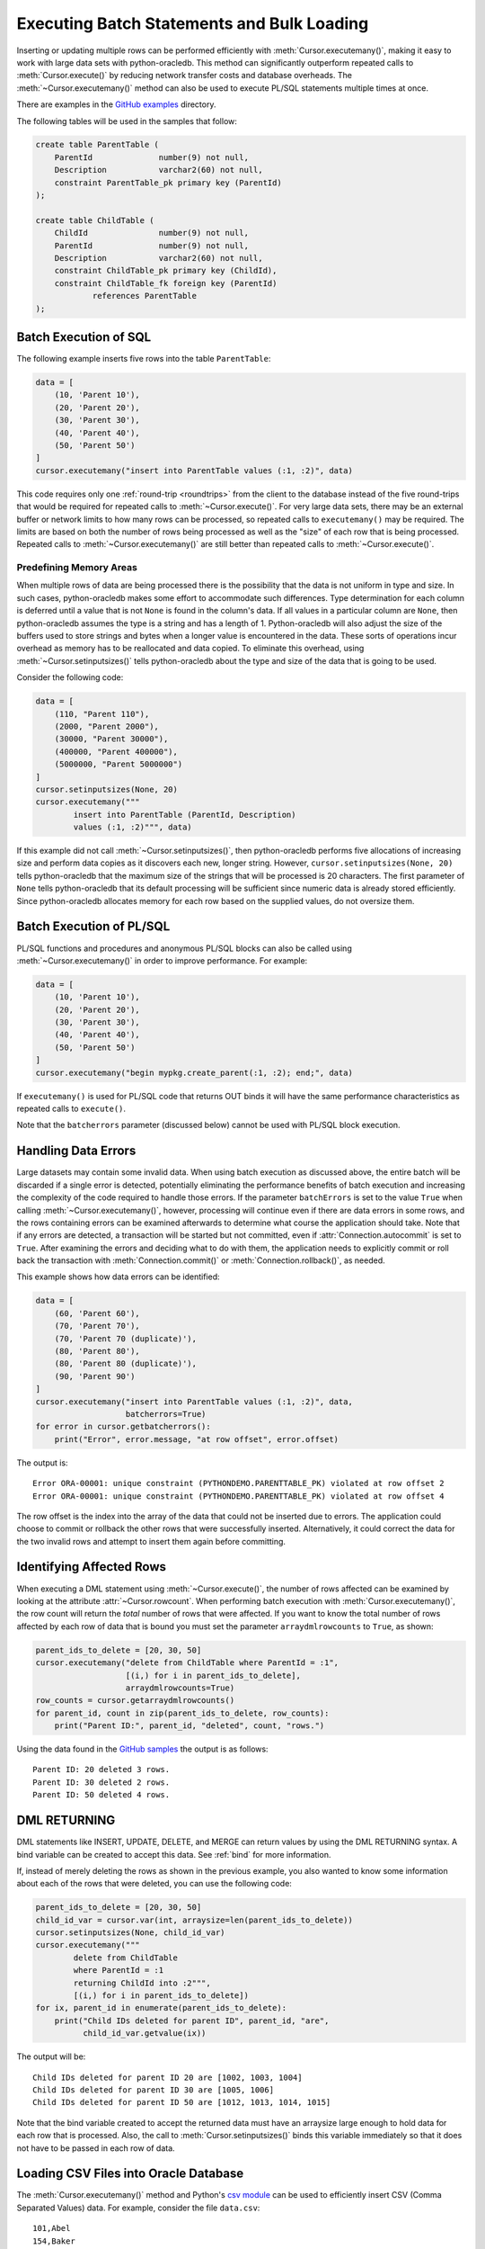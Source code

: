 .. _batchstmnt:

*******************************************
Executing Batch Statements and Bulk Loading
*******************************************

Inserting or updating multiple rows can be performed efficiently with
:meth:`Cursor.executemany()`, making it easy to work with large data sets with
python-oracledb.  This method can significantly outperform repeated calls to
:meth:`Cursor.execute()` by reducing network transfer costs and database
overheads.  The :meth:`~Cursor.executemany()` method can also be used to
execute PL/SQL statements multiple times at once.

There are examples in the `GitHub examples
<https://github.com/oracle/python-oracledb/tree/main/samples>`__
directory.

The following tables will be used in the samples that follow:

.. code-block:: sql

    create table ParentTable (
        ParentId              number(9) not null,
        Description           varchar2(60) not null,
        constraint ParentTable_pk primary key (ParentId)
    );

    create table ChildTable (
        ChildId               number(9) not null,
        ParentId              number(9) not null,
        Description           varchar2(60) not null,
        constraint ChildTable_pk primary key (ChildId),
        constraint ChildTable_fk foreign key (ParentId)
                references ParentTable
    );


Batch Execution of SQL
======================

The following example inserts five rows into the table ``ParentTable``:

.. code-block:: python

    data = [
        (10, 'Parent 10'),
        (20, 'Parent 20'),
        (30, 'Parent 30'),
        (40, 'Parent 40'),
        (50, 'Parent 50')
    ]
    cursor.executemany("insert into ParentTable values (:1, :2)", data)

This code requires only one :ref:`round-trip <roundtrips>` from the client to
the database instead of the five round-trips that would be required for
repeated calls to :meth:`~Cursor.execute()`.  For very large data sets, there
may be an external buffer or network limits to how many rows can be processed,
so repeated calls to ``executemany()`` may be required.  The limits are based
on both the number of rows being processed as well as the "size" of each row
that is being processed.  Repeated calls to :meth:`~Cursor.executemany()` are
still better than repeated calls to :meth:`~Cursor.execute()`.


Predefining Memory Areas
------------------------

When multiple rows of data are being processed there is the possibility that
the data is not uniform in type and size.  In such cases, python-oracledb makes
some effort to accommodate such differences.  Type determination for each
column is deferred until a value that is not ``None`` is found in the column's
data.  If all values in a particular column are ``None``, then python-oracledb
assumes the type is a string and has a length of 1.  Python-oracledb will also
adjust the size of the buffers used to store strings and bytes when a longer
value is encountered in the data.  These sorts of operations incur overhead as
memory has to be reallocated and data copied.  To eliminate this overhead,
using :meth:`~Cursor.setinputsizes()` tells python-oracledb about the type and
size of the data that is going to be used.

Consider the following code:

.. code-block:: python

    data = [
        (110, "Parent 110"),
        (2000, "Parent 2000"),
        (30000, "Parent 30000"),
        (400000, "Parent 400000"),
        (5000000, "Parent 5000000")
    ]
    cursor.setinputsizes(None, 20)
    cursor.executemany("""
            insert into ParentTable (ParentId, Description)
            values (:1, :2)""", data)

If this example did not call :meth:`~Cursor.setinputsizes()`, then
python-oracledb performs five allocations of increasing size and perform
data copies as it discovers each new, longer string.  However,
``cursor.setinputsizes(None, 20)`` tells python-oracledb that the maximum size
of the strings that will be processed is 20 characters.  The first parameter of
``None`` tells python-oracledb that its default processing will be sufficient
since numeric data is already stored efficiently.  Since python-oracledb
allocates memory for each row based on the supplied values, do not oversize
them.

Batch Execution of PL/SQL
=========================

PL/SQL functions and procedures and anonymous PL/SQL blocks can also be called
using :meth:`~Cursor.executemany()` in order to improve performance. For
example:

.. code-block:: python

    data = [
        (10, 'Parent 10'),
        (20, 'Parent 20'),
        (30, 'Parent 30'),
        (40, 'Parent 40'),
        (50, 'Parent 50')
    ]
    cursor.executemany("begin mypkg.create_parent(:1, :2); end;", data)

If ``executemany()`` is used for PL/SQL code that returns OUT binds it will
have the same performance characteristics as repeated calls to ``execute()``.

Note that the ``batcherrors`` parameter (discussed below) cannot be used with
PL/SQL block execution.


Handling Data Errors
====================

Large datasets may contain some invalid data.  When using batch execution as
discussed above, the entire batch will be discarded if a single error is
detected, potentially eliminating the performance benefits of batch execution
and increasing the complexity of the code required to handle those errors. If
the parameter ``batchErrors`` is set to the value ``True`` when calling
:meth:`~Cursor.executemany()`, however, processing will continue even if there
are data errors in some rows, and the rows containing errors can be examined
afterwards to determine what course the application should take. Note that if
any errors are detected, a transaction will be started but not committed, even
if :attr:`Connection.autocommit` is set to ``True``. After examining the errors
and deciding what to do with them, the application needs to explicitly commit
or roll back the transaction with :meth:`Connection.commit()` or
:meth:`Connection.rollback()`, as needed.

This example shows how data errors can be identified:

.. code-block:: python

    data = [
        (60, 'Parent 60'),
        (70, 'Parent 70'),
        (70, 'Parent 70 (duplicate)'),
        (80, 'Parent 80'),
        (80, 'Parent 80 (duplicate)'),
        (90, 'Parent 90')
    ]
    cursor.executemany("insert into ParentTable values (:1, :2)", data,
                       batcherrors=True)
    for error in cursor.getbatcherrors():
        print("Error", error.message, "at row offset", error.offset)

The output is::

    Error ORA-00001: unique constraint (PYTHONDEMO.PARENTTABLE_PK) violated at row offset 2
    Error ORA-00001: unique constraint (PYTHONDEMO.PARENTTABLE_PK) violated at row offset 4

The row offset is the index into the array of the data that could not be
inserted due to errors.  The application could choose to commit or rollback the
other rows that were successfully inserted.  Alternatively, it could correct
the data for the two invalid rows and attempt to insert them again before
committing.


Identifying Affected Rows
=========================

When executing a DML statement using :meth:`~Cursor.execute()`, the number of
rows affected can be examined by looking at the attribute
:attr:`~Cursor.rowcount`. When performing batch execution with
:meth:`Cursor.executemany()`, the row count will return the *total*
number of rows that were affected. If you want to know the total number of rows
affected by each row of data that is bound you must set the parameter
``arraydmlrowcounts`` to ``True``, as shown:

.. code-block:: python

    parent_ids_to_delete = [20, 30, 50]
    cursor.executemany("delete from ChildTable where ParentId = :1",
                       [(i,) for i in parent_ids_to_delete],
                       arraydmlrowcounts=True)
    row_counts = cursor.getarraydmlrowcounts()
    for parent_id, count in zip(parent_ids_to_delete, row_counts):
        print("Parent ID:", parent_id, "deleted", count, "rows.")

Using the data found in the `GitHub samples
<https://github.com/oracle/python-oracledb/tree/main/samples>`__ the output
is as follows::

    Parent ID: 20 deleted 3 rows.
    Parent ID: 30 deleted 2 rows.
    Parent ID: 50 deleted 4 rows.


DML RETURNING
=============

DML statements like INSERT, UPDATE, DELETE, and MERGE can return values by using
the DML RETURNING syntax. A bind variable can be created to accept this data.
See :ref:`bind` for more information.

If, instead of merely deleting the rows as shown in the previous example, you
also wanted to know some information about each of the rows that were deleted,
you can use the following code:

.. code-block:: python

    parent_ids_to_delete = [20, 30, 50]
    child_id_var = cursor.var(int, arraysize=len(parent_ids_to_delete))
    cursor.setinputsizes(None, child_id_var)
    cursor.executemany("""
            delete from ChildTable
            where ParentId = :1
            returning ChildId into :2""",
            [(i,) for i in parent_ids_to_delete])
    for ix, parent_id in enumerate(parent_ids_to_delete):
        print("Child IDs deleted for parent ID", parent_id, "are",
              child_id_var.getvalue(ix))

The output will be::

    Child IDs deleted for parent ID 20 are [1002, 1003, 1004]
    Child IDs deleted for parent ID 30 are [1005, 1006]
    Child IDs deleted for parent ID 50 are [1012, 1013, 1014, 1015]

Note that the bind variable created to accept the returned data must have an
arraysize large enough to hold data for each row that is processed. Also, the
call to :meth:`Cursor.setinputsizes()` binds this variable immediately so that
it does not have to be passed in each row of data.

Loading CSV Files into Oracle Database
======================================

The :meth:`Cursor.executemany()` method and Python's `csv module
<https://docs.python.org/3/library/csv.html#module-csv>`__ can be used to
efficiently insert CSV (Comma Separated Values) data.  For example, consider
the file ``data.csv``::

    101,Abel
    154,Baker
    132,Charlie
    199,Delta
    . . .

And the schema:

.. code-block:: sql

    create table test (id number, name varchar2(25));

Data loading can be done in batches of records since the number of records may
prevent all data being inserted at once:

.. code-block:: python

    import oracledb
    import csv

    # CSV file
    FILE_NAME = 'data.csv'

    # Adjust the number of rows to be inserted in each iteration
    # to meet your memory and performance requirements
    BATCH_SIZE = 10000

    connection = oracledb.connect(user="hr", password=userpwd,
                                  dsn="dbhost.example.com/orclpdb")

    with connection.cursor() as cursor:

        # Predefine the memory areas to match the table definition.
        # This can improve performance by avoiding memory reallocations.
        # Here, one parameter is passed for each of the columns.
        # "None" is used for the ID column, since the size of NUMBER isn't
        # variable.  The "25" matches the maximum expected data size for the
        # NAME column
        cursor.setinputsizes(None, 25)

        with open(FILE_NAME, 'r') as csv_file:
            csv_reader = csv.reader(csv_file, delimiter=',')
            sql = "insert into test (id, name) values (:1, :2)"
            data = []
            for line in csv_reader:
                data.append((line[0], line[1]))
                if len(data) % BATCH_SIZE == 0:
                    cursor.executemany(sql, data)
                    data = []
            if data:
                cursor.executemany(sql, data)
            connection.commit()

Depending on data sizes and business requirements, database changes such as
temporarily disabling redo logging on the table, or disabling indexes may also
be beneficial.

See `load_csv.py <https://github.com/oracle/python-oracledb/tree/main/
samples/load_csv.py>`__ for a runnable example.
